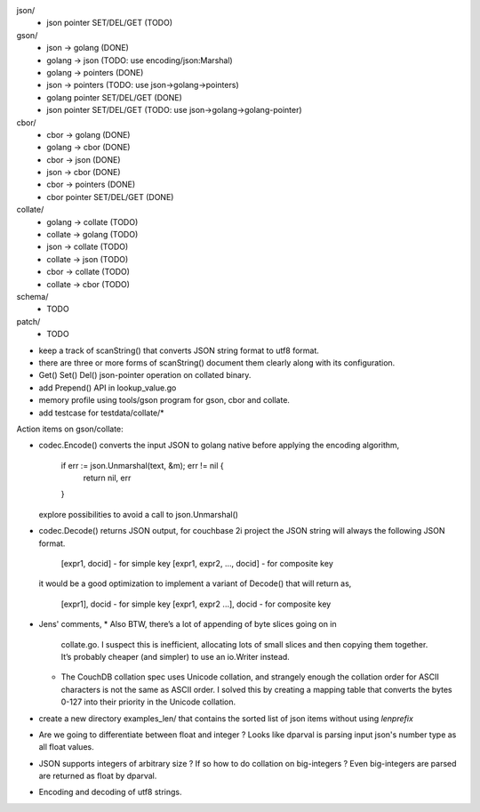 json/
    - json pointer SET/DEL/GET (TODO)

gson/
    - json -> golang (DONE)
    - golang -> json (TODO: use encoding/json:Marshal)
    - golang -> pointers (DONE)
    - json -> pointers (TODO: use json->golang->pointers)
    - golang pointer SET/DEL/GET (DONE)
    - json pointer SET/DEL/GET (TODO: use json->golang->golang-pointer)

cbor/
    - cbor -> golang (DONE)
    - golang -> cbor (DONE)
    - cbor -> json (DONE)
    - json -> cbor (DONE)
    - cbor -> pointers (DONE)
    - cbor pointer SET/DEL/GET (DONE)

collate/
    - golang -> collate (TODO)
    - collate -> golang (TODO)
    - json -> collate (TODO)
    - collate -> json (TODO)
    - cbor -> collate (TODO)
    - collate -> cbor (TODO)

schema/
    - TODO

patch/
    - TODO

- keep a track of scanString() that converts JSON string format to utf8
  format.
- there are three or more forms of scanString() document them clearly
  along with its configuration.
- Get() Set() Del() json-pointer operation on collated binary.
- add Prepend() API in lookup_value.go
- memory profile using tools/gson program for gson, cbor and collate.
- add testcase for testdata/collate/*

Action items on gson/collate:

* codec.Encode() converts the input JSON to golang native before
  applying the encoding algorithm,
    if err := json.Unmarshal(text, &m); err != nil {
        return nil, err
    }
  explore possibilities to avoid a call to json.Unmarshal()

* codec.Decode() returns JSON output, for couchbase 2i project
  the JSON string will always the following JSON format.
        [expr1, docid] - for simple key
        [expr1, expr2, ..., docid] - for composite key
  it would be a good optimization to implement a variant of Decode()
  that will return as,
        [expr1], docid - for simple key
        [expr1, expr2 ...], docid - for composite key

* Jens' comments,
  * Also BTW, there’s a lot of appending of byte slices going on in
    collate.go. I suspect this is inefficient, allocating lots of small slices
    and then copying them together. It’s probably cheaper (and simpler) to use
    an io.Writer instead.
  * The CouchDB collation spec uses Unicode collation, and strangely enough
    the collation order for ASCII characters is not the same as ASCII order. I
    solved this by creating a mapping table that converts the bytes 0-127 into
    their priority in the Unicode collation.

* create a new directory examples_len/ that contains the sorted list of json
  items without using `lenprefix`

* Are we going to differentiate between float and integer ?
  Looks like dparval is parsing input json's number type as all float values.

* JSON supports integers of arbitrary size ? If so how to do collation on
  big-integers ?
  Even big-integers are parsed are returned as float by dparval.

* Encoding and decoding of utf8 strings.
